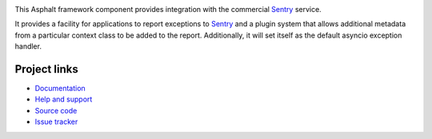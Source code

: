 .. image:: https://travis-ci.org/asphalt-framework/asphalt-sentry.svg?branch=master
  :target: https://travis-ci.org/asphalt-framework/asphalt-sentry
  :alt: Build Status
.. image:: https://coveralls.io/repos/github/asphalt-framework/asphalt-sentry/badge.svg?branch=master
  :target: https://coveralls.io/github/asphalt-framework/asphalt-sentry?branch=master
  :alt: Code Coverage

This Asphalt framework component provides integration with the commercial Sentry_ service.

It provides a facility for applications to report exceptions to Sentry_ and a plugin system
that allows additional metadata from a particular context class to be added to the report.
Additionally, it will set itself as the default asyncio exception handler.

.. _Sentry: http://sentry.io/

Project links
-------------

* `Documentation <http://asphalt-sentry.readthedocs.org/en/latest/>`_
* `Help and support <https://github.com/asphalt-framework/asphalt/wiki/Help-and-support>`_
* `Source code <https://github.com/asphalt-framework/asphalt-sentry>`_
* `Issue tracker <https://github.com/asphalt-framework/asphalt-sentry/issues>`_
